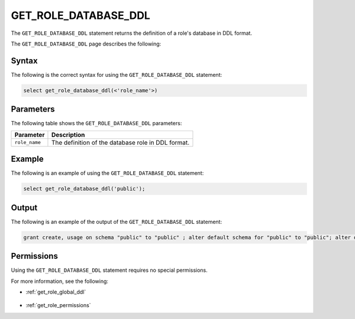.. _get_role_database_ddl:

********************
GET_ROLE_DATABASE_DDL
********************
The ``GET_ROLE_DATABASE_DDL`` statement returns the definition of a role's database in DDL format.

The ``GET_ROLE_DATABASE_DDL`` page describes the following:  

Syntax
==========
The following is the correct syntax for using the ``GET_ROLE_DATABASE_DDL`` statement:

.. code-block:: postgres

   select get_role_database_ddl(<'role_name'>)

Parameters
============
The following table shows the ``GET_ROLE_DATABASE_DDL`` parameters:

.. list-table:: 
   :widths: auto
   :header-rows: 1
   
   * - Parameter
     - Description
   * - ``role_name``
     - The definition of the database role in DDL format.

Example
===========
The following is an example of using the ``GET_ROLE_DATABASE_DDL`` statement:

.. code-block:: psql

   select get_role_database_ddl('public');

   
Output
==========
The following is an example of the output of the ``GET_ROLE_DATABASE_DDL`` statement:

.. code-block:: postgres

   grant create, usage on schema "public" to "public" ; alter default schema for "public" to "public"; alter default permissions for "public" for schemas grant superuser to creator_role ; alter default permissions for "public" for tables grant select, insert, delete, ddl to creator_role ;

Permissions
=============
Using the ``GET_ROLE_DATABASE_DDL`` statement requires no special permissions.

For more information, see the following:

* :ref:`get_role_global_ddl`

    ::
	
* :ref:`get_role_permissions`